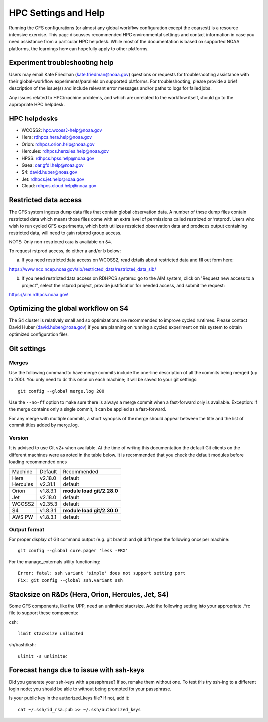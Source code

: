 #####################
HPC Settings and Help
#####################

Running the GFS configurations (or almost any global workflow configuration except the coarsest) is a resource intensive exercise. This page discusses recommended HPC environmental settings and contact information in case you need assistance from a particular HPC helpdesk. While most of the documentation is based on supported NOAA platforms, the learnings here can hopefully apply to other platforms. 

================================
Experiment troubleshooting help
================================

Users may email Kate Friedman (kate.friedman@noaa.gov) questions or requests for troubleshooting assistance with their global-workflow experiments/parallels on supported platforms. For troubleshooting, please provide a brief description of the issue(s) and include relevant error messages and/or paths to logs for failed jobs.

Any issues related to HPC/machine problems, and which are unrelated to the workflow itself, should go to the appropriate HPC helpdesk. 

=============
HPC helpdesks
=============

* WCOSS2: hpc.wcoss2-help@noaa.gov
* Hera: rdhpcs.hera.help@noaa.gov
* Orion:  rdhpcs.orion.help@noaa.gov
* Hercules:  rdhpcs.hercules.help@noaa.gov
* HPSS: rdhpcs.hpss.help@noaa.gov
* Gaea: oar.gfdl.help@noaa.gov
* S4: david.huber@noaa.gov
* Jet: rdhpcs.jet.help@noaa.gov
* Cloud: rdhpcs.cloud.help@noaa.gov

======================
Restricted data access
======================

The GFS system ingests dump data files that contain global observation data. A number of these dump files contain restricted data which means those files come with an extra level of permissions called restricted or ‘rstprod’. Users who wish to run cycled GFS experiments, which both utilizes restricted observation data and produces output containing restricted data, will need to gain rstprod group access.

NOTE: Only non-restricted data is available on S4.

To request rstprod access, do either a and/or b below:

a) If you need restricted data access on WCOSS2, read details about restricted data and fill out form here:

https://www.nco.ncep.noaa.gov/sib/restricted_data/restricted_data_sib/

b) If you need restricted data access on RDHPCS systems: go to the AIM system, click on "Request new access to a project", select the rstprod project, provide justification for needed access, and submit the request:

https://aim.rdhpcs.noaa.gov/

====================================
Optimizing the global workflow on S4
====================================

The S4 cluster is relatively small and so optimizations are recommended to improve cycled runtimes. Please contact David Huber (david.huber@noaa.gov) if you are planning on running a cycled experiment on this system to obtain optimized configuration files.

============
Git settings
============

^^^^^^
Merges
^^^^^^

Use the following command to have merge commits include the one-line description of all the commits being merged (up to 200). You only need to do this once on each machine; it will be saved to your git settings::

   git config --global merge.log 200

Use the ``--no-ff`` option to make sure there is always a merge commit when a fast-forward only is available. Exception: If the merge contains only a single commit, it can be applied as a fast-forward.

For any merge with multiple commits, a short synopsis of the merge should appear between the title and the list of commit titles added by merge.log.

^^^^^^^
Version
^^^^^^^

It is advised to use Git v2+ when available. At the time of writing this documentation the default Git clients on the different machines were as noted in the table below. It is recommended that you check the default modules before loading recommended ones:

+----------+----------+---------------------------------------+
| Machine  | Default  | Recommended                           |
+----------+----------+---------------------------------------+
| Hera     | v2.18.0  | default                               |
+----------+----------+---------------------------------------+
| Hercules | v2.31.1  | default                               |
+----------+----------+---------------------------------------+
| Orion    | v1.8.3.1 | **module load git/2.28.0**            |
+----------+----------+---------------------------------------+
| Jet      | v2.18.0  | default                               |
+----------+----------+---------------------------------------+
| WCOSS2   | v2.35.3  | default                               |
+----------+----------+---------------------------------------+
| S4       | v1.8.3.1 | **module load git/2.30.0**            |
+----------+----------+---------------------------------------+
| AWS PW   | v1.8.3.1 | default                               |
+----------+----------+---------------------------------------+

^^^^^^^^^^^^^
Output format
^^^^^^^^^^^^^

For proper display of Git command output (e.g. git branch and git diff) type the following once per machine:

::

   git config --global core.pager 'less -FRX'

For the manage_externals utility functioning::

   Error: fatal: ssh variant 'simple' does not support setting port
   Fix: git config --global ssh.variant ssh

========================================
Stacksize on R&Ds (Hera, Orion, Hercules, Jet, S4)
========================================

Some GFS components, like the UPP, need an unlimited stacksize. Add the following setting into your appropriate .*rc file to support these components:

csh::

    limit stacksize unlimited

sh/bash/ksh::

    ulimit -s unlimited

=========================================
Forecast hangs due to issue with ssh-keys
=========================================

Did you generate your ssh-keys with a passphrase? If so, remake them without one. To test this try ssh-ing to a different login node; you should be able to without being prompted for your passphrase.

Is your public key in the authorized_keys file? If not, add it::

   cat ~/.ssh/id_rsa.pub >> ~/.ssh/authorized_keys

